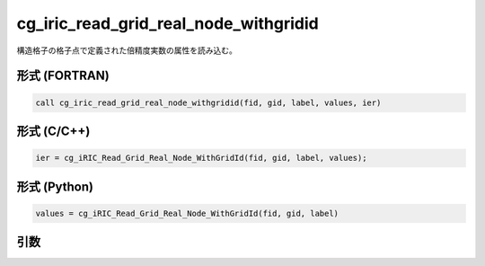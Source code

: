 cg_iric_read_grid_real_node_withgridid
========================================

構造格子の格子点で定義された倍精度実数の属性を読み込む。

形式 (FORTRAN)
---------------
.. code-block:: fortran

   call cg_iric_read_grid_real_node_withgridid(fid, gid, label, values, ier)

形式 (C/C++)
---------------
.. code-block:: c

   ier = cg_iRIC_Read_Grid_Real_Node_WithGridId(fid, gid, label, values);

形式 (Python)
---------------
.. code-block:: python

   values = cg_iRIC_Read_Grid_Real_Node_WithGridId(fid, gid, label)

引数
----

.. csv-table:: cg_iric_read_grid_real_node_withgridid の引数
   :file: cg_iric_read_grid_real_node_withgridid_args.csv
   :header-rows: 1


